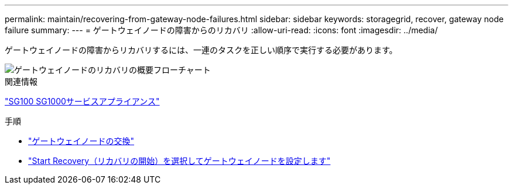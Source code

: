 ---
permalink: maintain/recovering-from-gateway-node-failures.html 
sidebar: sidebar 
keywords: storagegrid, recover, gateway node failure 
summary:  
---
= ゲートウェイノードの障害からのリカバリ
:allow-uri-read: 
:icons: font
:imagesdir: ../media/


[role="lead"]
ゲートウェイノードの障害からリカバリするには、一連のタスクを正しい順序で実行する必要があります。

image::../media/overview_api_gateway_node_recovery.png[ゲートウェイノードのリカバリの概要フローチャート]

.関連情報
link:../sg100-1000/index.html["SG100 SG1000サービスアプライアンス"]

.手順
* link:replacing-gateway-node.html["ゲートウェイノードの交換"]
* link:selecting-start-recovery-to-configure-gateway-node.html["Start Recovery（リカバリの開始）を選択してゲートウェイノードを設定します"]

